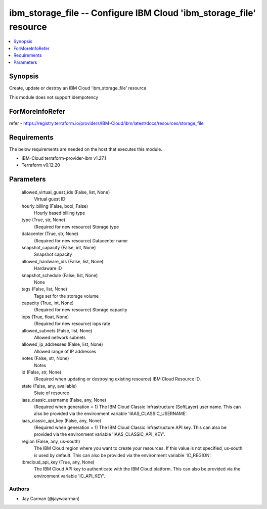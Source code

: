 
ibm_storage_file -- Configure IBM Cloud 'ibm_storage_file' resource
===================================================================

.. contents::
   :local:
   :depth: 1


Synopsis
--------

Create, update or destroy an IBM Cloud 'ibm_storage_file' resource

This module does not support idempotency


ForMoreInfoRefer
----------------
refer - https://registry.terraform.io/providers/IBM-Cloud/ibm/latest/docs/resources/storage_file

Requirements
------------
The below requirements are needed on the host that executes this module.

- IBM-Cloud terraform-provider-ibm v1.27.1
- Terraform v0.12.20



Parameters
----------

  allowed_virtual_guest_ids (False, list, None)
    Virtual guest ID


  hourly_billing (False, bool, False)
    Hourly based billing type


  type (True, str, None)
    (Required for new resource) Storage type


  datacenter (True, str, None)
    (Required for new resource) Datacenter name


  snapshot_capacity (False, int, None)
    Snapshot capacity


  allowed_hardware_ids (False, list, None)
    Hardaware ID


  snapshot_schedule (False, list, None)
    None


  tags (False, list, None)
    Tags set for the storage volume


  capacity (True, int, None)
    (Required for new resource) Storage capacity


  iops (True, float, None)
    (Required for new resource) iops rate


  allowed_subnets (False, list, None)
    Allowed network subnets


  allowed_ip_addresses (False, list, None)
    Allowed range of IP addresses


  notes (False, str, None)
    Notes


  id (False, str, None)
    (Required when updating or destroying existing resource) IBM Cloud Resource ID.


  state (False, any, available)
    State of resource


  iaas_classic_username (False, any, None)
    (Required when generation = 1) The IBM Cloud Classic Infrastructure (SoftLayer) user name. This can also be provided via the environment variable 'IAAS_CLASSIC_USERNAME'.


  iaas_classic_api_key (False, any, None)
    (Required when generation = 1) The IBM Cloud Classic Infrastructure API key. This can also be provided via the environment variable 'IAAS_CLASSIC_API_KEY'.


  region (False, any, us-south)
    The IBM Cloud region where you want to create your resources. If this value is not specified, us-south is used by default. This can also be provided via the environment variable 'IC_REGION'.


  ibmcloud_api_key (True, any, None)
    The IBM Cloud API key to authenticate with the IBM Cloud platform. This can also be provided via the environment variable 'IC_API_KEY'.













Authors
~~~~~~~

- Jay Carman (@jaywcarman)

